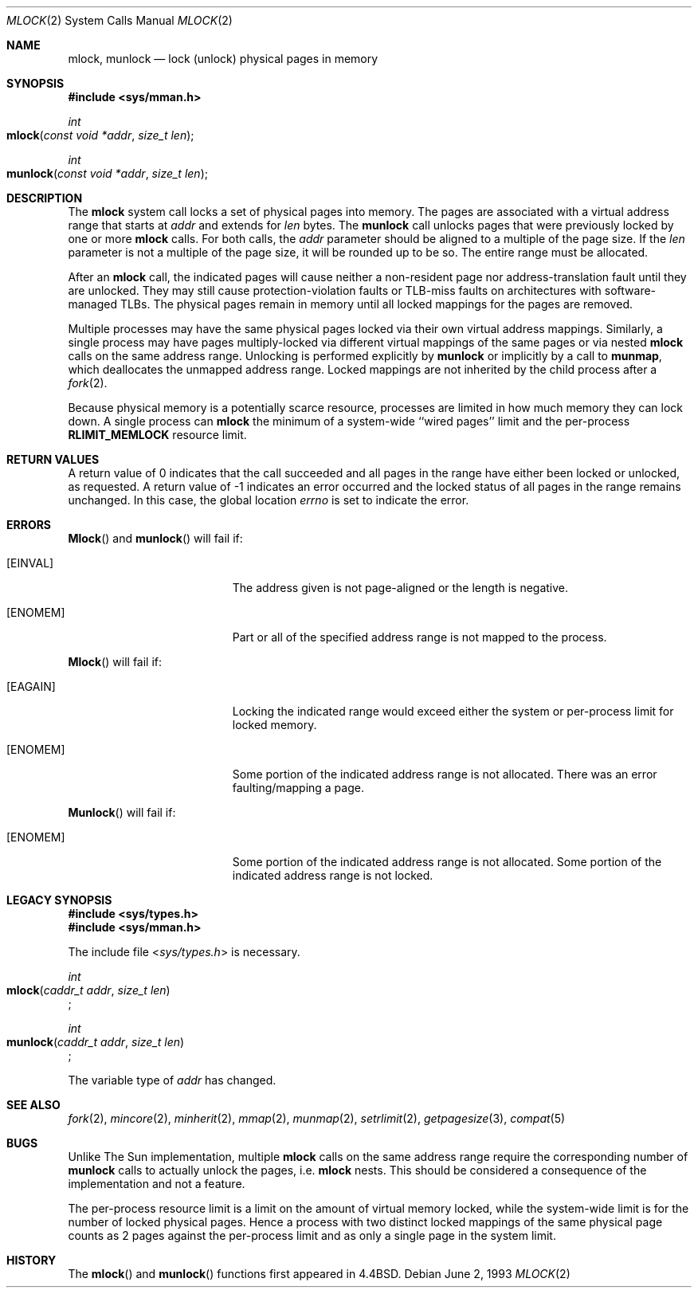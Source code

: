 .\"	$NetBSD: mlock.2,v 1.3 1995/06/24 10:42:03 cgd Exp $
.\"
.\" Copyright (c) 1993
.\"	The Regents of the University of California.  All rights reserved.
.\"
.\" Redistribution and use in source and binary forms, with or without
.\" modification, are permitted provided that the following conditions
.\" are met:
.\" 1. Redistributions of source code must retain the above copyright
.\"    notice, this list of conditions and the following disclaimer.
.\" 2. Redistributions in binary form must reproduce the above copyright
.\"    notice, this list of conditions and the following disclaimer in the
.\"    documentation and/or other materials provided with the distribution.
.\" 3. All advertising materials mentioning features or use of this software
.\"    must display the following acknowledgement:
.\"	This product includes software developed by the University of
.\"	California, Berkeley and its contributors.
.\" 4. Neither the name of the University nor the names of its contributors
.\"    may be used to endorse or promote products derived from this software
.\"    without specific prior written permission.
.\"
.\" THIS SOFTWARE IS PROVIDED BY THE REGENTS AND CONTRIBUTORS ``AS IS'' AND
.\" ANY EXPRESS OR IMPLIED WARRANTIES, INCLUDING, BUT NOT LIMITED TO, THE
.\" IMPLIED WARRANTIES OF MERCHANTABILITY AND FITNESS FOR A PARTICULAR PURPOSE
.\" ARE DISCLAIMED.  IN NO EVENT SHALL THE REGENTS OR CONTRIBUTORS BE LIABLE
.\" FOR ANY DIRECT, INDIRECT, INCIDENTAL, SPECIAL, EXEMPLARY, OR CONSEQUENTIAL
.\" DAMAGES (INCLUDING, BUT NOT LIMITED TO, PROCUREMENT OF SUBSTITUTE GOODS
.\" OR SERVICES; LOSS OF USE, DATA, OR PROFITS; OR BUSINESS INTERRUPTION)
.\" HOWEVER CAUSED AND ON ANY THEORY OF LIABILITY, WHETHER IN CONTRACT, STRICT
.\" LIABILITY, OR TORT (INCLUDING NEGLIGENCE OR OTHERWISE) ARISING IN ANY WAY
.\" OUT OF THE USE OF THIS SOFTWARE, EVEN IF ADVISED OF THE POSSIBILITY OF
.\" SUCH DAMAGE.
.\"
.\"	@(#)mlock.2	8.2 (Berkeley) 12/11/93
.\"
.Dd June 2, 1993
.Dt MLOCK 2
.Os
.Sh NAME
.Nm mlock ,
.Nm munlock
.Nd lock (unlock) physical pages in memory
.Sh SYNOPSIS
.Fd #include <sys/mman.h>
.Ft int
.Fo mlock
.Fa "const void *addr"
.Fa "size_t len"
.Fc
.Ft int
.Fo munlock
.Fa "const void *addr"
.Fa "size_t len"
.Fc
.Sh DESCRIPTION
The
.Nm mlock
system call
locks a set of physical pages into memory.
The pages are associated with a virtual address range
that starts at
.Fa addr
and extends for
.Fa len
bytes.
The
.Nm munlock
call unlocks pages that were previously locked by one or more
.Nm mlock
calls.
For both calls, the
.Fa addr
parameter should be aligned to a multiple of the page size.
If the
.Fa len
parameter is not a multiple of the page size,
it will be rounded up to be so.
The entire range must be allocated.
.Pp
After an
.Nm mlock
call, the indicated pages will cause neither a non-resident page
nor address-translation fault until they are unlocked.
They may still cause protection-violation faults or TLB-miss faults
on architectures with software-managed TLBs.
The physical pages remain in memory until all locked mappings
for the pages are removed.
.Pp
Multiple processes may have the same physical pages locked
via their own virtual address mappings.
Similarly, a single process may have pages multiply-locked
via different virtual mappings of the same pages or via nested
.Nm mlock
calls on the same address range.
Unlocking is performed explicitly by
.Nm munlock
or implicitly by a call to
.Nm munmap ,
which deallocates the unmapped address range.
Locked mappings are not inherited by the child process after a
.Xr fork 2 .
.Pp
Because physical memory is a potentially scarce resource,
processes are limited in how much memory they can lock down.
A single process can
.Nm mlock
the minimum of
a system-wide ``wired pages'' limit and
the per-process
.Li RLIMIT_MEMLOCK
resource limit.
.Sh RETURN VALUES
A return value of 0 indicates that the call succeeded
and all pages in the range have either been locked or unlocked,
as requested.
A return value of -1 indicates an error occurred
and the locked status of all pages in the range remains unchanged.
In this case, the global location
.Va errno
is set to indicate the error.
.Sh ERRORS
.Fn Mlock
and 
.Fn munlock
will fail if:
.Bl -tag -width Er
.\" ===========
.It Bq Er EINVAL
The address given is not page-aligned or the length is negative.
.\" ===========
.It Bq Er ENOMEM
Part or all of the specified address range
is not mapped to the process.
.El
.Pp
.Fn Mlock
will fail if:
.Bl -tag -width Er
.\" ===========
.It Bq Er EAGAIN
Locking the indicated range would exceed either the system or per-process
limit for locked memory.
.\" ===========
.It Bq Er ENOMEM
Some portion of the indicated address range is not allocated.
There was an error faulting/mapping a page.
.El
.Pp
.Fn Munlock
will fail if:
.Bl -tag -width Er
.\" ===========
.It Bq Er ENOMEM
Some portion of the indicated address range is not allocated.
Some portion of the indicated address range is not locked.
.El
.Sh LEGACY SYNOPSIS
.Fd #include <sys/types.h>
.Fd #include <sys/mman.h>
.Pp
The include file
.In sys/types.h
is necessary.
.Pp
.Ft int
.br
.Fo mlock
.Fa "caddr_t addr"
.Fa "size_t len"
.Fc ;
.Pp
.Ft int
.br
.Fo munlock
.Fa "caddr_t addr"
.Fa "size_t len"
.Fc ;
.Pp
The variable type of
.Fa addr
has changed.
.Sh "SEE ALSO"
.Xr fork 2 ,
.Xr mincore 2 ,
.Xr minherit 2 ,
.Xr mmap 2 ,
.Xr munmap 2 ,
.Xr setrlimit 2 ,
.Xr getpagesize 3 ,
.Xr compat 5
.Sh BUGS
Unlike The Sun implementation, multiple
.Nm mlock
calls on the same address range require the corresponding number of
.Nm munlock
calls to actually unlock the pages, i.e.
.Nm mlock
nests.
This should be considered a consequence of the implementation
and not a feature.
.Pp
The per-process resource limit is a limit on the amount of virtual
memory locked, while the system-wide limit is for the number of locked
physical pages.
Hence a process with two distinct locked mappings of the same physical page
counts as 2 pages against the per-process limit and as only a single page
in the system limit.
.Sh HISTORY
The
.Fn mlock
and
.Fn munlock
functions first appeared in 4.4BSD.
